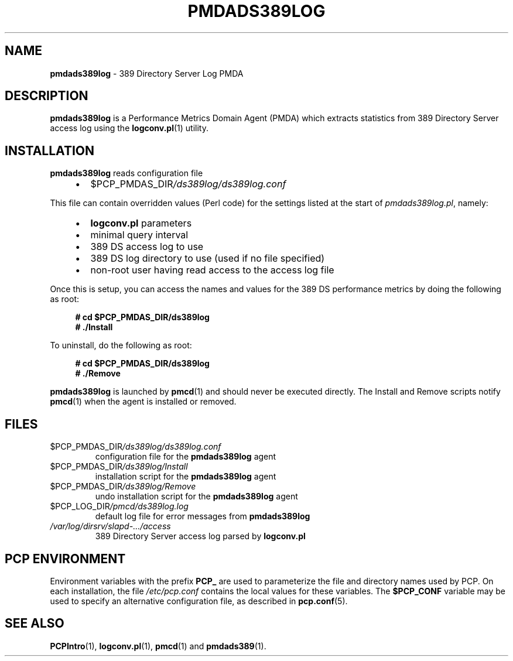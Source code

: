 '\"macro stdmacro
.\"
.\" Copyright (c) 2014-2018 Red Hat.
.\"
.\" This program is free software; you can redistribute it and/or modify it
.\" under the terms of the GNU General Public License as published by the
.\" Free Software Foundation; either version 2 of the License, or (at your
.\" option) any later version.
.\"
.\" This program is distributed in the hope that it will be useful, but
.\" WITHOUT ANY WARRANTY; without even the implied warranty of MERCHANTABILITY
.\" or FITNESS FOR A PARTICULAR PURPOSE.  See the GNU General Public License
.\" for more details.
.\"
.\"
.TH PMDADS389LOG 1 "PCP" "Performance Co-Pilot"
.SH NAME
\fBpmdads389log\fP \- 389 Directory Server Log PMDA
.SH DESCRIPTION
\fBpmdads389log\fP is a Performance Metrics Domain Agent (PMDA)
which extracts statistics from 389 Directory Server access log
using the \fBlogconv.pl\fP(1) utility.
.SH INSTALLATION
\fBpmdads389log\fP reads configuration file
.IP
.PD 0
.RS +4
.IP \(bu 2
.I \f(CW$PCP_PMDAS_DIR\fP/ds389log/ds389log.conf
.RE
.PD
.PP
This file can contain overridden values (Perl code) for the settings
listed at the start of
.IR pmdads389log.pl ,
namely:
.IP
.PD 0
.RS +4
.IP \(bu 2
\fBlogconv.pl\fR parameters
.IP \(bu
minimal query interval
.IP \(bu
389 DS access log to use
.IP \(bu
389 DS log directory to use (used if no file specified)
.IP \(bu
non-root user having read access to the access log file
.RE
.PD
.PP
Once this is setup, you can access the names and values for the
389 DS performance metrics by doing the following as root:
.sp 1
.RS +4
.ft B
.nf
# cd $PCP_PMDAS_DIR/ds389log
# ./Install
.fi
.ft P
.RE
.sp 1
To uninstall, do the following as root:
.sp 1
.RS +4
.ft B
.nf
# cd $PCP_PMDAS_DIR/ds389log
# ./Remove
.fi
.ft P
.RE
.sp 1
\fBpmdads389log\fP is launched by \fBpmcd\fP(1) and should never be
executed directly.
The Install and Remove scripts notify \fBpmcd\fP(1) when the
agent is installed or removed.
.SH FILES
.TP
.I \f(CW$PCP_PMDAS_DIR\fP/ds389log/ds389log.conf
configuration file for the \fBpmdads389log\fP agent
.TP
.I \f(CW$PCP_PMDAS_DIR\fP/ds389log/Install
installation script for the \fBpmdads389log\fP agent
.TP
.I \f(CW$PCP_PMDAS_DIR\fP/ds389log/Remove
undo installation script for the \fBpmdads389log\fP agent
.TP
.I \f(CW$PCP_LOG_DIR\fP/pmcd/ds389log.log
default log file for error messages from \fBpmdads389log\fP
.TP
.I /var/log/dirsrv/slapd\-.../access
389 Directory Server access log parsed by \fBlogconv.pl\fP
.SH PCP ENVIRONMENT
Environment variables with the prefix \fBPCP_\fP are used to parameterize
the file and directory names used by PCP.
On each installation, the
file \fI/etc/pcp.conf\fP contains the local values for these variables.
The \fB$PCP_CONF\fP variable may be used to specify an alternative
configuration file, as described in \fBpcp.conf\fP(5).
.SH SEE ALSO
.BR PCPIntro (1),
.BR logconv.pl (1),
.BR pmcd (1)
and
.BR pmdads389 (1).
